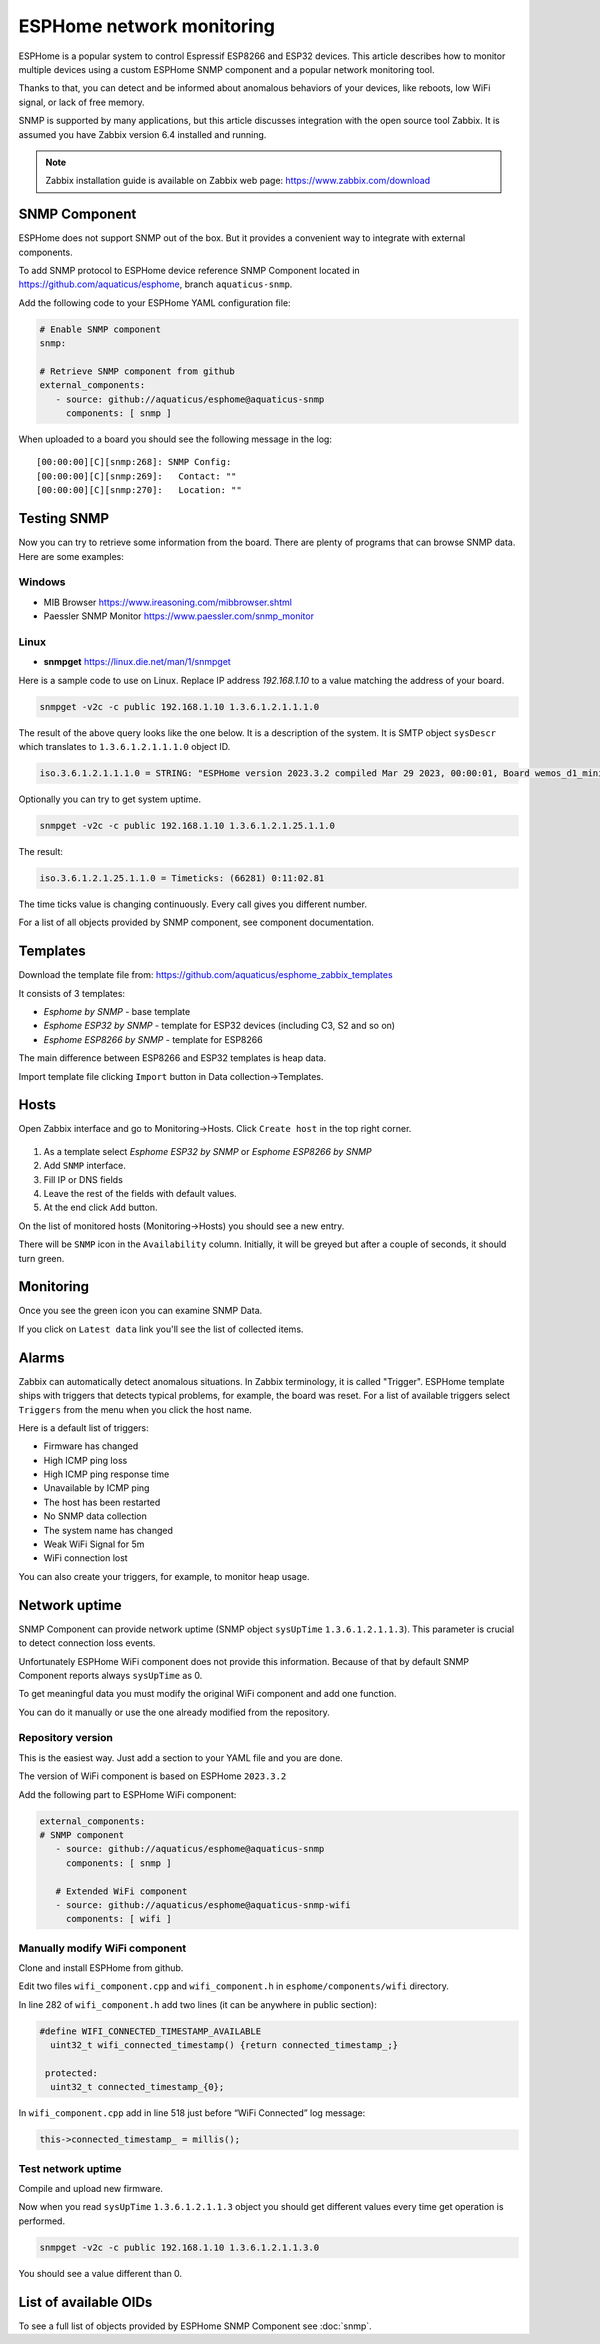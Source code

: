 ESPHome network monitoring
==========================

ESPHome is a popular system to control Espressif ESP8266 and ESP32 devices. This article describes how to monitor multiple devices using a custom ESPHome SNMP component and a popular network monitoring tool.

Thanks to that, you can detect and be informed about anomalous behaviors of your devices, like reboots, low WiFi signal, or lack of free memory.

SNMP is supported by many applications, but this article discusses integration with the open source tool Zabbix. It is assumed you have Zabbix version 6.4 installed and running.

.. note::
   Zabbix installation guide is available on Zabbix web page: `https://www.zabbix.com/download <https://www.zabbix.com/download>`_


SNMP Component
--------------

ESPHome does not support SNMP out of the box. But it provides a convenient
way to integrate with external components.

To add SNMP protocol to ESPHome device reference SNMP Component located in https://github.com/aquaticus/esphome, branch ``aquaticus-snmp``.

Add the following code to your ESPHome YAML configuration file:

.. code-block:: yaml

   # Enable SNMP component
   snmp:

   # Retrieve SNMP component from github
   external_components:
      - source: github://aquaticus/esphome@aquaticus-snmp
        components: [ snmp ]

When uploaded to a board you should see the following message in the
log:

::

   [00:00:00][C][snmp:268]: SNMP Config:
   [00:00:00][C][snmp:269]:   Contact: ""
   [00:00:00][C][snmp:270]:   Location: ""

Testing SNMP
------------

Now you can try to retrieve some information from the board.
There are plenty of programs that can browse SNMP data. Here are some examples:

Windows
~~~~~~~

-  MIB Browser https://www.ireasoning.com/mibbrowser.shtml
-  Paessler SNMP Monitor https://www.paessler.com/snmp_monitor

Linux
~~~~~

-  **snmpget** https://linux.die.net/man/1/snmpget

Here is a sample code to use on Linux. Replace IP address `192.168.1.10` to a value matching the address of your board. 

.. code-block:: 

   snmpget -v2c -c public 192.168.1.10 1.3.6.1.2.1.1.1.0

The result of the above query looks like the one below. It is
a description of the system. It is SMTP object ``sysDescr`` which
translates to ``1.3.6.1.2.1.1.1.0`` object ID.

.. code-block:: 

   iso.3.6.1.2.1.1.1.0 = STRING: "ESPHome version 2023.3.2 compiled Mar 29 2023, 00:00:01, Board wemos_d1_mini32”

Optionally you can try to get system uptime.

.. code-block::

   snmpget -v2c -c public 192.168.1.10 1.3.6.1.2.1.25.1.1.0

The result:

.. code-block:: 

   iso.3.6.1.2.1.25.1.1.0 = Timeticks: (66281) 0:11:02.81

The time ticks value is changing continuously. Every call gives you
different number.

For a list of all objects provided by SNMP component, see component
documentation.

Templates
---------

Download the template file from: https://github.com/aquaticus/esphome_zabbix_templates


It consists of 3 templates:

-  `Esphome by SNMP` - base template
-  `Esphome ESP32 by SNMP` - template for ESP32 devices (including C3,
   S2 and so on)
-  `Esphome ESP8266 by SNMP` - template for ESP8266

The main difference between ESP8266 and ESP32 templates is heap data.

Import template file clicking ``Import`` button in Data collection→Templates.

Hosts
-----

Open Zabbix interface and go to Monitoring→Hosts. Click ``Create host``
in the top right corner.

.. figure:: images/zabbix1.png



1. As a template select `Esphome ESP32 by SNMP` or
   `Esphome ESP8266 by SNMP`
2. Add ``SNMP`` interface.
3. Fill IP or DNS fields
4. Leave the rest of the fields with default values.
5. At the end click ``Add`` button.

On the list of monitored hosts (Monitoring→Hosts) you should see a new
entry.

There will be ``SNMP`` icon in the ``Availability`` column. Initially, it
will be greyed but after a couple of seconds, it should turn green.

.. figure:: images/zabbix3.png

Monitoring
----------

Once you see the green icon you can examine SNMP Data.

If you click on ``Latest data`` link you'll see the list of collected
items.

.. figure:: images/zabbix2.png


Alarms
------

Zabbix can automatically detect anomalous situations. In Zabbix
terminology, it is called "Trigger". ESPHome template ships with triggers
that detects typical problems, for example, the board was reset. For a
list of available triggers select ``Triggers`` from the menu when you click
the host name.

Here is a default list of triggers:

-  Firmware has changed
-  High ICMP ping loss
-  High ICMP ping response time
-  Unavailable by ICMP ping
-  The host has been restarted
-  No SNMP data collection
-  The system name has changed
-  Weak WiFi Signal for 5m
-  WiFi connection lost

You can also create your triggers, for example, to monitor heap usage.

.. _Network uptime:

Network uptime
--------------

SNMP Component can provide network uptime (SNMP object ``sysUpTime``
``1.3.6.1.2.1.1.3``). This parameter is crucial to detect connection
loss events.

Unfortunately ESPHome WiFi component does not provide this information.
Because of that by default SNMP Component reports always ``sysUpTime``
as 0.

To get meaningful data you must modify the original WiFi component and add
one function.

You can do it manually or use the one already modified from the
repository.

Repository version
~~~~~~~~~~~~~~~~~~

This is the easiest way. Just add a section to your YAML file and you are
done.

The version of WiFi component is based on ESPHome ``2023.3.2``

Add the following part to ESPHome WiFi component:

.. code-block:: yaml

   external_components:
   # SNMP component
      - source: github://aquaticus/esphome@aquaticus-snmp
        components: [ snmp ]
      
      # Extended WiFi component
      - source: github://aquaticus/esphome@aquaticus-snmp-wifi
        components: [ wifi ]


Manually modify WiFi component
~~~~~~~~~~~~~~~~~~~~~~~~~~~~~~

Clone and install ESPHome from github.

Edit two files ``wifi_component.cpp`` and ``wifi_component.h`` in
``esphome/components/wifi`` directory.

In line 282 of ``wifi_component.h`` add two lines (it can be anywhere in
public section):

.. code-block:: cpp

   #define WIFI_CONNECTED_TIMESTAMP_AVAILABLE
     uint32_t wifi_connected_timestamp() {return connected_timestamp_;}

    protected:
     uint32_t connected_timestamp_{0};

In ``wifi_component.cpp`` add in line 518 just before “WiFi Connected”
log message:

.. code-block:: cpp

   this->connected_timestamp_ = millis();

Test network uptime
~~~~~~~~~~~~~~~~~~~

Compile and upload new firmware.

Now when you read ``sysUpTime`` ``1.3.6.1.2.1.1.3`` object you should
get different values every time get operation is performed.

.. code-block:: 

   snmpget -v2c -c public 192.168.1.10 1.3.6.1.2.1.1.3.0

You should see a value different than 0.

.. .. code-block::

   iso.3.6.1.2.1.1.3.0 = Timeticks: (28052452) 3 days, 5:55:24.52

List of available OIDs
----------------------

To see a full list of objects provided by ESPHome SNMP Component see :doc:`snmp`.

